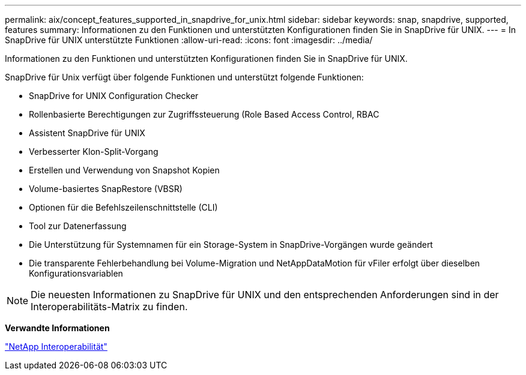---
permalink: aix/concept_features_supported_in_snapdrive_for_unix.html 
sidebar: sidebar 
keywords: snap, snapdrive, supported, features 
summary: Informationen zu den Funktionen und unterstützten Konfigurationen finden Sie in SnapDrive für UNIX. 
---
= In SnapDrive für UNIX unterstützte Funktionen
:allow-uri-read: 
:icons: font
:imagesdir: ../media/


[role="lead"]
Informationen zu den Funktionen und unterstützten Konfigurationen finden Sie in SnapDrive für UNIX.

SnapDrive für Unix verfügt über folgende Funktionen und unterstützt folgende Funktionen:

* SnapDrive for UNIX Configuration Checker
* Rollenbasierte Berechtigungen zur Zugriffssteuerung (Role Based Access Control, RBAC
* Assistent SnapDrive für UNIX
* Verbesserter Klon-Split-Vorgang
* Erstellen und Verwendung von Snapshot Kopien
* Volume-basiertes SnapRestore (VBSR)
* Optionen für die Befehlszeilenschnittstelle (CLI)
* Tool zur Datenerfassung
* Die Unterstützung für Systemnamen für ein Storage-System in SnapDrive-Vorgängen wurde geändert
* Die transparente Fehlerbehandlung bei Volume-Migration und NetAppDataMotion für vFiler erfolgt über dieselben Konfigurationsvariablen



NOTE: Die neuesten Informationen zu SnapDrive für UNIX und den entsprechenden Anforderungen sind in der Interoperabilitäts-Matrix zu finden.

*Verwandte Informationen*

https://mysupport.netapp.com/NOW/products/interoperability["NetApp Interoperabilität"]
